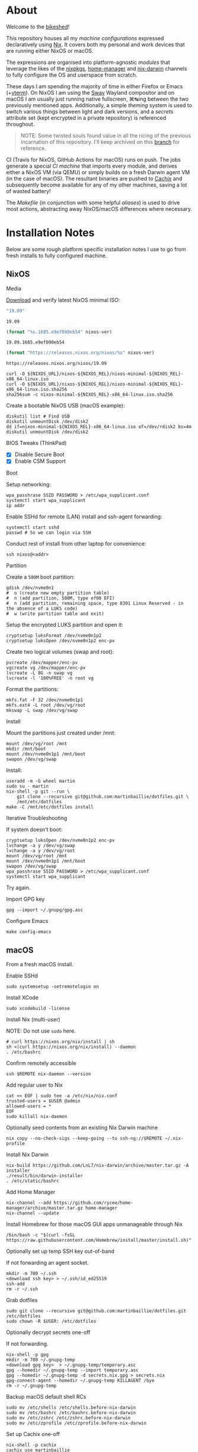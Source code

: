#+BEGIN_html
<img align="right" src="xkcd.png"/>
#+END_html
* :house_with_garden: [[https://builtwithnix.org][https://img.shields.io/badge/built_with-Nix-5277C3.svg?logo=nixos&labelColor=24292E]]  [[https://travis-ci.org/martinbaillie/dotfiles][https://img.shields.io/travis/martinbaillie/dotfiles/master.svg?label=NixOS&logo=travis&labelColor=24292E]]  [[https://github.com/martinbaillie/dotfiles/actions?query=workflow%3AmacOS][https://github.com/martinbaillie/dotfiles/workflows/macOS/badge.svg]] :TOC_2:noexport:
- [[#about][About]]
- [[#installation-notes][Installation Notes]]
  - [[#nixos][NixOS]]
  - [[#macos][macOS]]
- [[#references][References]]

* About
Welcome to the [[https://en.wiktionary.org/wiki/bikeshedding][bikeshed]]!

This repository houses all my [[machines][machine configurations]] expressed declaratively using [[https://nixos.org/nix][Nix]]. It covers both my personal and work devices that are running either NixOS or macOS.

The expressions are organised into platform-agnostic [[modules][modules]] that leverage the likes of the [[https://github.com/NixOS/nixpkgs][nixpkgs]], [[https://github.com/rycee/home-manager][home-manager]] and [[https://github.com/LnL7/nix-darwin][nix-darwin]] channels to fully configure the OS and userspace from scratch.

These days I am spending the majority of time in either Firefox or Emacs (+[[https://github.com/akermu/emacs-libvterm][vterm]]). On NixOS I am using the [[https://github.com/swaywm/sway][Sway]] Wayland compositor and on macOS I am usually just running native fullscreen, ⌘↹ing between the two previously mentioned apps. Additionally, a simple [[modules/themes][theming]] system is used to switch various things between light and dark versions, and a [[options.nix#L22][secrets]] attribute set (kept encrypted in a private repository) is referenced throughout.

#+BEGIN_QUOTE
NOTE: Some twisted souls found value in all the ricing of the previous incarnation of this repository. I'll keep archived on this [[../../tree/archive][branch]] for reference.
#+END_QUOTE

CI (Travis for NixOS, GitHub Actions for macOS) runs on push. The jobs generate a special [[machines/ci/default.nix][CI machine]] that imports every module, and derives either a NixOS VM (via QEMU) or simply builds on a fresh Darwin agent VM (in the case of macOS). The resultant binaries are pushed to [[https://cachix.org/][Cachix]] and subsequently become available for any of my other machines, saving a lot of wasted battery!

The [[Makefile][Makefile]] (in conjunction with some helpful [[default.nix#L58][aliases]]) is used to drive most actions, abstracting away NixOS/macOS differences where necessary.

* Installation Notes
Below are some rough platform specific installation notes I use to go from fresh installs to fully configured machine.
** NixOS
**** Media
[[https://nixos.org/nixos/download.html][Download]] and verify latest NixOS minimal ISO:

#+NAME: nixos-ver
#+BEGIN_SRC emacs-lisp :cache yes
"19.09"
#+END_SRC

#+RESULTS[13b0b58868c32fc283fe08bd6c617fa4d58d6984]: nixos-ver
: 19.09

#+NAME: nixos-rel
#+BEGIN_SRC emacs-lisp :cache yes :var nixos-ver=nixos-ver
(format "%s.1685.e9ef090eb54" nixos-ver)
#+END_SRC

#+RESULTS[bdc5fd96e1751d6f7b31bf0435c24d27bbb4c02c]: nixos-rel
: 19.09.1685.e9ef090eb54

#+NAME: nixos-url
#+BEGIN_SRC emacs-lisp :cache yes :var nixos-ver=nixos-ver
(format "https://releases.nixos.org/nixos/%s" nixos-ver)
#+END_SRC

#+RESULTS[6ea8b95b40577283983b31f1862093ba872ded97]: nixos-url
: https://releases.nixos.org/nixos/19.09

#+BEGIN_SRC shell :exports code :var NIXOS_REL=nixos-rel NIXOS_URL=nixos-url
curl -O ${NIXOS_URL}/nixos-${NIXOS_REL}/nixos-minimal-${NIXOS_REL}-x86_64-linux.iso
curl -O ${NIXOS_URL}/nixos-${NIXOS_REL}/nixos-minimal-${NIXOS_REL}-x86_64-linux.iso.sha256
sha256sum -c nixos-minimal-${NIXOS_REL}-x86_64-linux.iso.sha256
#+END_SRC

Create a bootable NixOS USB (macOS example):
#+BEGIN_SRC shell :exports code :var NIXOS_REL=nixos-rel NIXOS_URL=nixos-url
diskutil list # Find USB
diskutil unmountDisk /dev/disk2
dd if=nixos-minimal-${NIXOS_REL}-x86_64-linux.iso of=/dev/rdisk2 bs=4m
diskutil unmountDisk /dev/disk2
#+END_SRC

**** BIOS Tweaks (ThinkPad)
- [X] Disable Secure Boot
- [X] Enable CSM Support

**** Boot
Setup networking:
#+BEGIN_SRC shell
wpa_passhrase SSID PASSWORD > /etc/wpa_supplicant.conf
systemctl start wpa_supplicant
ip addr
#+END_SRC

Enable SSHd for remote (LAN) install and ssh-agent forwarding:
#+BEGIN_SRC shell
systemctl start sshd
passwd # So we can login via SSH
#+END_SRC

Conduct rest of install from other laptop for convenience:
#+BEGIN_SRC shell
ssh nixos@<addr>
#+END_SRC

**** Partition
Create a =500M= boot partition:
#+BEGIN_SRC shell
gdisk /dev/nvme0n1
#  o (create new empty partition table)
#  n (add partition, 500M, type ef00 EFI)
#  n (add partition, remaining space, type 8301 Linux Reserved - in the absence of a LUKS code)
#  w (write partition table and exit)
#+END_SRC

Setup the encrypted LUKS partition and open it:
#+BEGIN_SRC shell
cryptsetup luksFormat /dev/nvme0n1p2
cryptsetup luksOpen /dev/nvme0n1p2 enc-pv
#+END_SRC

Create two logical volumes (swap and root):
#+BEGIN_SRC shell
pvcreate /dev/mapper/enc-pv
vgcreate vg /dev/mapper/enc-pv
lvcreate -L 8G -n swap vg
lvcreate -l '100%FREE' -n root vg
#+END_SRC

Format the partitions:
#+BEGIN_SRC shell
mkfs.fat -F 32 /dev/nvme0n1p1
mkfs.ext4 -L root /dev/vg/root
mkswap -L swap /dev/vg/swap
#+END_SRC

**** Install
Mount the partitions just created under /mnt:
#+BEGIN_SRC shell
mount /dev/vg/root /mnt
mkdir /mnt/boot
mount /dev/nvme0n1p1 /mnt/boot
swapon /dev/vg/swap
#+END_SRC

Install:
#+BEGIN_SRC shell
useradd -m -G wheel martin
sudo su - martin
nix-shell -p git --run \
    git clone --recursive git@github.com:martinbaillie/dotfiles.git \
    /mnt/etc/dotfiles
make -C /mnt/etc/dotfiles install
#+END_SRC

**** Iterative Troubleshooting

If system doesn't boot:
#+BEGIN_SRC shell
cryptsetup luksOpen /dev/nvme0n1p2 enc-pv
lvchange -a y /dev/vg/swap
lvchange -a y /dev/vg/root
mount /dev/vg/root /mnt
mount /dev/nvme0n1p1 /mnt/boot
swapon /dev/vg/swap
wpa_passhrase SSID PASSWORD > /etc/wpa_supplicant.conf
systemctl start wpa_supplicant
#+END_SRC

Try again.

**** Import GPG key
#+BEGIN_SRC shell
gpg --import ~/.gnupg/gpg.asc
#+END_SRC

**** Configure Emacs
#+BEGIN_SRC shell
make config-emacs
#+END_SRC
** macOS
From a fresh macOS install.
**** Enable SSHd
#+BEGIN_SRC shell
sudo systemsetup -setremotelogin on
#+END_SRC

**** Install XCode
#+BEGIN_SRC shell
sudo xcodebuild -license
#+END_SRC

**** Install Nix (multi-user)
NOTE: Do not use =sudo= here.
#+BEGIN_SRC shell
# curl https://nixos.org/nix/install | sh
sh <(curl https://nixos.org/nix/install) --daemon
. /etc/bashrc
#+END_SRC

**** Confirm remotely accessible
#+BEGIN_SRC shell
ssh $REMOTE nix-daemon --version
#+END_SRC

**** Add regular user to Nix
#+BEGIN_SRC shell
cat << EOF | sudo tee -a /etc/nix/nix.conf
trusted-users = $USER @admin
allowed-users = *
EOF
sudo killall nix-daemon
#+END_SRC

**** Optionally seed contents from an existing Nix Darwin machine
#+BEGIN_SRC shell
nix copy --no-check-sigs --keep-going --to ssh-ng://$REMOTE ~/.nix-profile
#+END_SRC

**** Install Nix Darwin
#+BEGIN_SRC shell
nix-build https://github.com/LnL7/nix-darwin/archive/master.tar.gz -A installer
./result/bin/darwin-installer
. /etc/static/bashrc
#+END_SRC

**** Add Home Manager
#+BEGIN_SRC shell
nix-channel --add https://github.com/rycee/home-manager/archive/master.tar.gz home-manager
nix-channel --update
#+END_SRC

**** Install Homebrew for those macOS GUI apps unmanageable through Nix
#+BEGIN_SRC shell
/bin/bash -c "$(curl -fsSL https://raw.githubusercontent.com/Homebrew/install/master/install.sh)"
#+END_SRC

**** Optionally set up temp SSH key out-of-band
If not forwarding an agent socket.
#+BEGIN_SRC shell
mkdir -m 700 ~/.ssh
<download ssh key> > ~/.ssh/id_ed25519
ssh-add
rm -r ~/.ssh
#+END_SRC

**** Grab dotfiles
#+BEGIN_SRC shell
sudo git clone --recursive git@github.com:martinbaillie/dotfiles.git /etc/dotfiles
sudo chown -R $USER: /etc/dotfiles
#+END_SRC

**** Optionally decrypt secrets one-off
If not forwarding.
#+BEGIN_SRC shell
nix-shell -p gpg
mkdir -m 700 ~/.gnupg-temp
<download gpg key>  > ~/.gnupg-temp/temporary.asc
gpg --homedir ~/.gnupg-temp --import temporary.asc
gpg --homedir ~/.gnupg-temp -d secrets.nix.gpg > secrets.nix
gpg-connect-agent --homedir ~/.gnupg-temp KILLAGENT /bye
rm -r ~/.gnupg-temp
#+END_SRC

**** Backup macOS default shell RCs
#+BEGIN_SRC shell
sudo mv /etc/shells /etc/shells.before-nix-darwin
sudo mv /etc/bashrc /etc/bashrc.before-nix-darwin
sudo mv /etc/zshrc /etc/zshrc.before-nix-darwin
sudo mv /etc/zprofile /etc/zprofile.before-nix-darwin
#+END_SRC

**** Set up Cachix one-off
#+BEGIN_SRC shell
nix-shell -p cachix
cachix use martinbaillie
#+END_SRC

**** Switch to Nix Darwin
NOTE: Before running, make a new/link existing machine.
#+BEGIN_SRC shell
make channels update switch
#+END_SRC

**** Switch login shell to zsh
#+BEGIN_SRC shell
chsh -s /run/current-system/sw/bin/zsh $USER
#+END_SRC

**** Import GPG key
#+BEGIN_QUOTE
NOTE: macOS gpg has a default interactive pinentry so don't be remote.
#+END_QUOTE

#+BEGIN_SRC shell
gpg --import ~/.gnupg/gpg.asc
#+END_SRC

**** Configure Emacs
#+BEGIN_SRC shell
make config-emacs
#+END_SRC

**** Configure Casks
Flux, Karabiner, Spectacle etc.

* References
- [[https://github.com/hlissner][@hlissner]]
- [[https://github.com/jwiegley][@jwiegley]]
- [[https://github.com/cmacrae][@cmacrae]]
